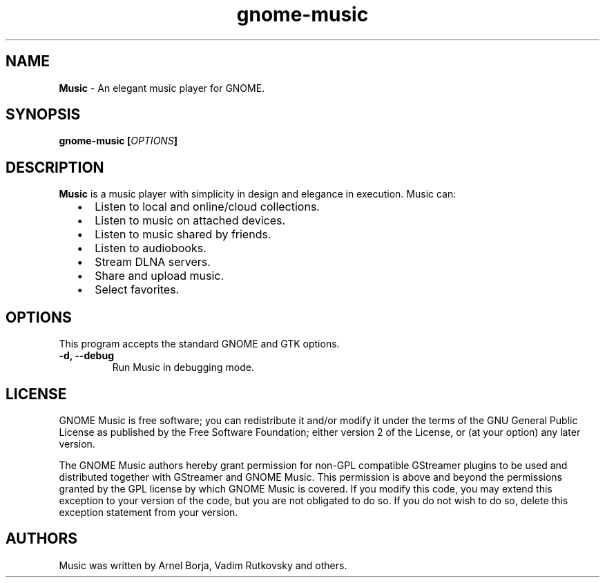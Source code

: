 
.TH "gnome-music" "1" "Last Modified May 24, 2014" "" ""
.SH "NAME"
\fBMusic\fP \- An elegant music player for GNOME.

.SH "SYNOPSIS"
.B gnome-music [\fIOPTIONS\fP]

.SH "DESCRIPTION"
\fBMusic\fP is a music player with simplicity in design and elegance in
execution. Music can:
.IP "  \(bu" 5
Listen to local and online/cloud collections.
.IP "  \(bu" 5
Listen to music on attached devices.
.IP "  \(bu" 5
Listen to music shared by friends.
.IP "  \(bu" 5
Listen to audiobooks.
.IP "  \(bu" 5
Stream DLNA servers.
.IP "  \(bu" 5
Share and upload music.
.IP "  \(bu" 5
Select favorites.

.SH "OPTIONS"
This program accepts the standard GNOME and GTK options.

.TP
.B \-d, \-\-debug
Run Music in debugging mode.
.br

.SH "LICENSE"
GNOME Music is free software; you can redistribute it and/or modify
it under the terms of the GNU General Public License as published by
the Free Software Foundation; either version 2 of the License, or
(at your option) any later version.

The GNOME Music authors hereby grant permission for non-GPL compatible
GStreamer plugins to be used and distributed together with GStreamer
and GNOME Music.  This permission is above and beyond the permissions
granted by the GPL license by which GNOME Music is covered.  If you
modify this code, you may extend this exception to your version of the
code, but you are not obligated to do so.  If you do not wish to do so,
delete this exception statement from your version.

.SH "AUTHORS"
Music was written by Arnel Borja, Vadim Rutkovsky and others.
.br
